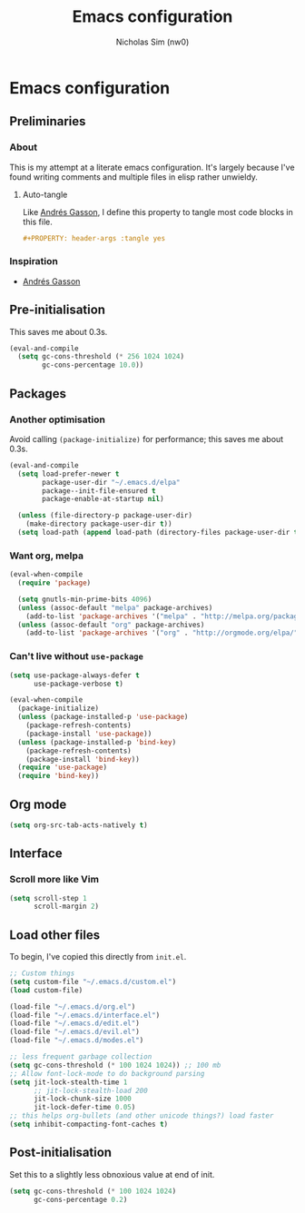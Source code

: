#+TITLE: Emacs configuration
#+AUTHOR: Nicholas Sim (nw0)
#+PROPERTY: header-args :tangle yes

* Emacs configuration
** Preliminaries
*** About
This is my attempt at a literate emacs configuration.
It's largely because I've found writing comments and multiple files in elisp rather unwieldy.
**** Auto-tangle
Like [[https://github.com/frap/emacs-literate/blob/master/readme.org][Andrés Gasson]], I define this property to tangle most code blocks in this file.
#+BEGIN_SRC org :tangle no
#+PROPERTY: header-args :tangle yes
#+END_SRC
*** Inspiration
- [[https://github.com/frap/emacs-literate/blob/master/readme.org][Andrés Gasson]]

** Pre-initialisation
This saves me about 0.3s.
#+BEGIN_SRC emacs-lisp
(eval-and-compile
  (setq gc-cons-threshold (* 256 1024 1024)
        gc-cons-percentage 10.0))
#+END_SRC

** Packages
*** Another optimisation
Avoid calling =(package-initialize)= for performance; this saves me about 0.3s.
#+BEGIN_SRC emacs-lisp
(eval-and-compile
  (setq load-prefer-newer t
        package-user-dir "~/.emacs.d/elpa"
        package--init-file-ensured t
        package-enable-at-startup nil)

  (unless (file-directory-p package-user-dir)
    (make-directory package-user-dir t))
  (setq load-path (append load-path (directory-files package-user-dir t "^[^.]" t))))
#+END_SRC

*** Want org, melpa
#+BEGIN_SRC emacs-lisp
(eval-when-compile
  (require 'package)

  (setq gnutls-min-prime-bits 4096)
  (unless (assoc-default "melpa" package-archives)
    (add-to-list 'package-archives '("melpa" . "http://melpa.org/packages/") t))
  (unless (assoc-default "org" package-archives)
    (add-to-list 'package-archives '("org" . "http://orgmode.org/elpa/") t)))
#+END_SRC

*** Can't live without =use-package=
#+BEGIN_SRC emacs-lisp
(setq use-package-always-defer t
      use-package-verbose t)

(eval-when-compile
  (package-initialize)
  (unless (package-installed-p 'use-package)
    (package-refresh-contents)
    (package-install 'use-package))
  (unless (package-installed-p 'bind-key)
    (package-refresh-contents)
    (package-install 'bind-key))
  (require 'use-package)
  (require 'bind-key))
#+END_SRC

** Org mode
#+BEGIN_SRC emacs-lisp
(setq org-src-tab-acts-natively t)
#+END_SRC

** Interface
*** Scroll more like Vim
#+BEGIN_SRC emacs-lisp
(setq scroll-step 1
      scroll-margin 2)
#+END_SRC

** Load other files
To begin, I've copied this directly from =init.el=.

#+BEGIN_SRC emacs-lisp
;; Custom things
(setq custom-file "~/.emacs.d/custom.el")
(load custom-file)

(load-file "~/.emacs.d/org.el")
(load-file "~/.emacs.d/interface.el")
(load-file "~/.emacs.d/edit.el")
(load-file "~/.emacs.d/evil.el")
(load-file "~/.emacs.d/modes.el")

;; less frequent garbage collection
(setq gc-cons-threshold (* 100 1024 1024)) ;; 100 mb
;; Allow font-lock-mode to do background parsing
(setq jit-lock-stealth-time 1
      ;; jit-lock-stealth-load 200
      jit-lock-chunk-size 1000
      jit-lock-defer-time 0.05)
;; this helps org-bullets (and other unicode things?) load faster
(setq inhibit-compacting-font-caches t)
#+END_SRC

** Post-initialisation
Set this to a slightly less obnoxious value at end of init.
#+BEGIN_SRC emacs-lisp
(setq gc-cons-threshold (* 100 1024 1024)
      gc-cons-percentage 0.2)
#+END_SRC
